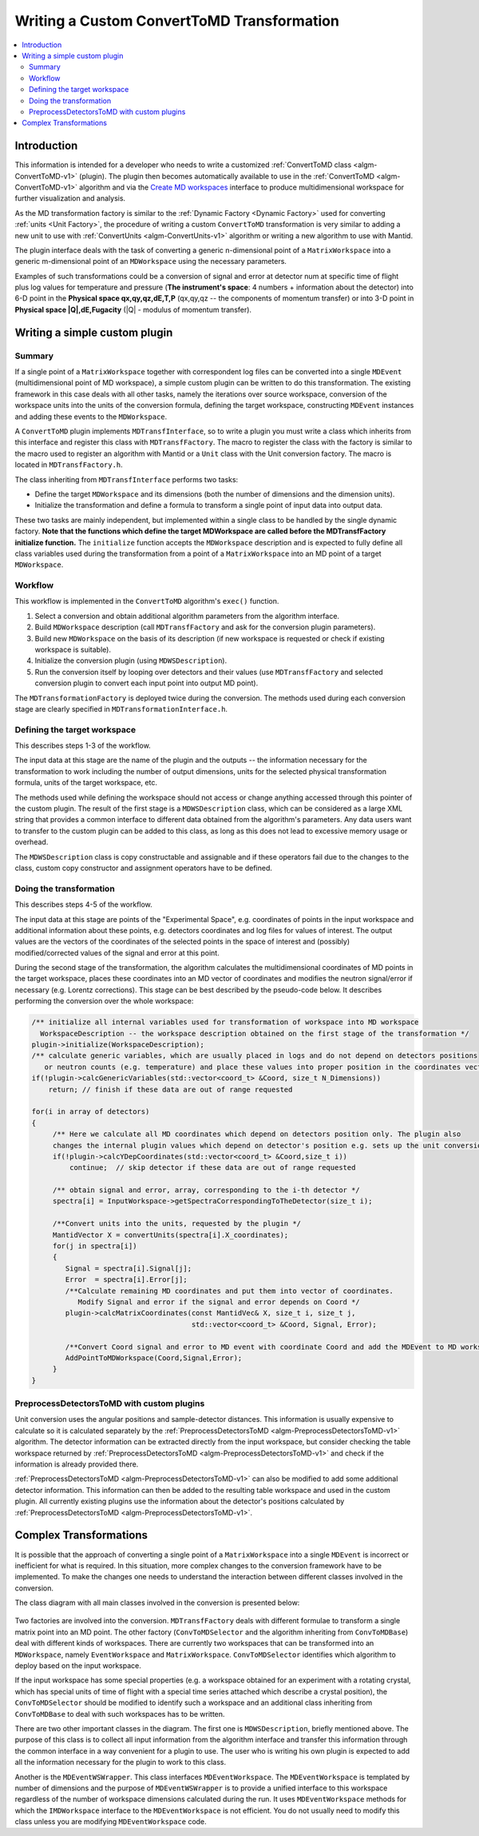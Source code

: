.. _WritingCustomConvertToMDTransformation:

Writing a Custom ConvertToMD Transformation
===========================================

.. contents::
  :local:

Introduction
############

This information is intended for a developer who needs to write a customized
:ref:`ConvertToMD class <algm-ConvertToMD-v1>` (plugin). The
plugin then becomes automatically available to use in the
:ref:`ConvertToMD <algm-ConvertToMD-v1>` algorithm and via the
`Create MD workspaces <http://www.mantidproject.org/Create_MD_Workspace_GUI>`__
interface to produce multidimensional workspace for further visualization and analysis.

As the MD transformation factory is similar to the :ref:`Dynamic Factory <Dynamic Factory>`
used for converting :ref:`units <Unit Factory>`, the
procedure of writing a custom ``ConvertToMD`` transformation is very similar to adding a new unit to use
with :ref:`ConvertUnits <algm-ConvertUnits-v1>` algorithm
or writing a new algorithm to use with Mantid.

The plugin interface deals with the task of converting a generic n-dimensional point of a ``MatrixWorkspace``
into a generic m-dimensional point of an ``MDWorkspace`` using the necessary parameters.

Examples of such transformations could be a conversion of signal and error at detector num
at specific time of flight plus log values for temperature and pressure (**The instrument's
space**: 4 numbers + information about the detector) into 6-D point in the **Physical space
qx,qy,qz,dE,T,P** (qx,qy,qz -- the components of momentum transfer) or into 3-D point in
**Physical space \|Q\|,dE,Fugacity** (\|Q\| - modulus of momentum transfer).

Writing a simple custom plugin
##############################

Summary
-------

If a single point of a ``MatrixWorkspace`` together with correspondent log files can be converted into a single
``MDEvent`` (multidimensional point of MD workspace), a simple custom plugin can be written to do this transformation.
The existing framework in this case deals with all other tasks, namely the iterations over source workspace,
conversion of the workspace units into the units of the conversion formula, defining the target workspace,
constructing ``MDEvent`` instances and adding these events to the ``MDWorkspace``.

A ``ConvertToMD`` plugin implements ``MDTransfInterface``, so to write a plugin you must write a class
which inherits from this interface and register this class with ``MDTransfFactory``. The macro to
register the class with the factory is similar to the macro used to register an algorithm with
Mantid or a ``Unit`` class with the Unit conversion factory. The macro is located in ``MDTransfFactory.h``.

The class inheriting from ``MDTransfInterface`` performs two tasks:

- Define the target ``MDWorkspace`` and its dimensions (both the number of dimensions and the dimension units).

- Initialize the transformation and define a formula to transform a single point of input data into output data.

These two tasks are mainly independent, but implemented within a single class to be handled by the single dynamic factory.
**Note that the functions which define the target MDWorkspace are called before the MDTransfFactory initialize function.**
The ``initialize`` function accepts the ``MDWorkspace`` description and is expected to fully define all class variables used during
the transformation from a point of a ``MatrixWorkspace`` into an MD point of a target ``MDWorkspace``.

Workflow
--------
This workflow is implemented in the ``ConvertToMD`` algorithm's ``exec()`` function.

#. Select a conversion and obtain additional algorithm parameters from the algorithm interface.

#. Build ``MDWorkspace`` description (call ``MDTransfFactory`` and ask for the conversion plugin parameters).

#. Build new ``MDWorkspace`` on the basis of its description (if new workspace is requested or check if existing workspace is suitable).

#. Initialize the conversion plugin (using ``MDWSDescription``).

#. Run the conversion itself by looping over detectors and their values (use ``MDTransfFactory`` and selected conversion plugin to convert
   each input point into output MD point).

The ``MDTransformationFactory`` is deployed twice during the conversion. The methods used during each conversion stage are clearly
specified in ``MDTransformationInterface.h``.

Defining the target workspace
-----------------------------

This describes steps 1-3 of the workflow.

The input data at this stage are the name of the plugin and the outputs -- the information necessary for the transformation to work
including the number of output dimensions, units for the selected physical transformation formula, units of the target workspace, etc.

The methods used while defining the workspace should not access or change anything accessed through this pointer of
the custom plugin. The result of the first stage is a ``MDWSDescription`` class, which can be considered
as a large XML string that provides a common interface to different data obtained from the algorithm's parameters.
Any data users want to transfer to the custom plugin can be added to this class, as long as this does not lead to
excessive memory usage or overhead.

The ``MDWSDescription`` class is copy constructable and assignable and if these operators fail due to the changes
to the class, custom copy constructor and assignment operators have to be defined.

Doing the transformation
------------------------

This describes steps 4-5 of the workflow.

The input data at this stage are points of the "Experimental Space", e.g. coordinates of points in the input workspace and
additional information about these points, e.g. detectors coordinates and log files for values of interest. The output values
are the vectors of the coordinates of the selected points in the space of interest and (possibly) modified/corrected values of
the signal and error at this point.

During the second stage of the transformation, the algorithm calculates the multidimensional coordinates of MD points in the
target workspace, places these coordinates into an MD vector of coordinates and modifies the neutron signal/error if necessary
(e.g. Lorentz corrections). This stage can be best described by the pseudo-code below. It describes performing the conversion
over the whole workspace:

.. code-block:: cpp

    /** initialize all internal variables used for transformation of workspace into MD workspace
      WorkspaceDescription -- the workspace description obtained on the first stage of the transformation */
    plugin->initialize(WorkspaceDescription);
    /** calculate generic variables, which are usually placed in logs and do not depend on detectors positions
       or neutron counts (e.g. temperature) and place these values into proper position in the coordinates vector. */
    if(!plugin->calcGenericVariables(std::vector<coord_t> &Coord, size_t N_Dimensions))
        return; // finish if these data are out of range requested

    for(i in array of detectors)
    {
         /** Here we calculate all MD coordinates which depend on detectors position only. The plugin also
         changes the internal plugin values which depend on detector's position e.g. sets up the unit conversion */
         if(!plugin->calcYDepCoordinates(std::vector<coord_t> &Coord,size_t i))
             continue;  // skip detector if these data are out of range requested

         /** obtain signal and error, array, corresponding to the i-th detector */
         spectra[i] = InputWorkspace->getSpectraCorrespondingToTheDetector(size_t i);

         /**Convert units into the units, requested by the plugin */
         MantidVector X = convertUnits(spectra[i].X_coordinates);
         for(j in spectra[i])
         {
            Signal = spectra[i].Signal[j];
            Error  = spectra[i].Error[j];
            /**Calculate remaining MD coordinates and put them into vector of coordinates.
               Modify Signal and error if the signal and error depends on Coord */
            plugin->calcMatrixCoordinates(const MantidVec& X, size_t i, size_t j,
                                          std::vector<coord_t> &Coord, Signal, Error);

            /**Convert Coord signal and error to MD event with coordinate Coord and add the MDEvent to MD workspace*/
            AddPointToMDWorkspace(Coord,Signal,Error);
         }
    }

PreprocessDetectorsToMD with custom plugins
-------------------------------------------

Unit conversion uses the angular positions and sample-detector distances.
This information is usually expensive to calculate so it is calculated separately by the
:ref:`PreprocessDetectorsToMD <algm-PreprocessDetectorsToMD-v1>` algorithm.
The detector information can be extracted directly from the input workspace, but consider checking the table workspace
returned by :ref:`PreprocessDetectorsToMD <algm-PreprocessDetectorsToMD-v1>`
and check if the information is already provided there.

:ref:`PreprocessDetectorsToMD <algm-PreprocessDetectorsToMD-v1>` can also
be modified to add some additional detector information. This information can then be added to the resulting table workspace
and used in the custom plugin.
All currently existing plugins use the information about the detector's positions calculated by
:ref:`PreprocessDetectorsToMD <algm-PreprocessDetectorsToMD-v1>`.

Complex Transformations
#######################

It is possible that the approach of converting a single point of a ``MatrixWorkspace`` into a single ``MDEvent`` is
incorrect or inefficient for what is required. In this situation, more complex changes to the conversion framework
have to be implemented.
To make the changes one needs to understand the interaction between different classes involved in the conversion.

The class diagram with all main classes involved in the conversion is presented below:

.. figure:: images/ConvertToMDClassDiagram.gif
   :alt: ConvertToMDClassDiagram.gif

Two factories are involved into the conversion. ``MDTransfFactory`` deals with different formulae to
transform a single matrix point into an MD point. The other factory (``ConvToMDSelector`` and the algorithm inheriting
from ``ConvToMDBase``) deal with different kinds of workspaces. There are currently two workspaces that can be transformed
into an ``MDWorkspace``, namely ``EventWorkspace`` and ``MatrixWorkspace``. ``ConvToMDSelector`` identifies which algorithm to
deploy based on the input workspace.

If the input workspace has some special properties (e.g. a workspace obtained for an experiment with a rotating crystal,
which has special units of time of flight with a special time series attached which describe a crystal position),
the ``ConvToMDSelector`` should be modified to identify such a workspace and an additional class inheriting from
``ConvToMDBase`` to deal with such workspaces has to be written.

There are two other important classes in the diagram. The first one is ``MDWSDescription``, briefly mentioned above.
The purpose of this class is to collect all input information from the algorithm interface and transfer this information
through the common interface in a way convenient for a plugin to use. The user who is writing his own plugin is expected to
add all the information necessary for the plugin to work to this class.

Another is the ``MDEventWSWrapper``. This class interfaces ``MDEventWorkspace``. The ``MDEventWorkspace`` is templated by number
of dimensions and the purpose of ``MDEventWSWrapper`` is to provide a unified interface to this workspace regardless of the
number of workspace dimensions calculated during the run. It uses ``MDEventWorkspace`` methods for which the
``IMDWorkspace`` interface to the ``MDEventWorkspace`` is not efficient. You do not usually need to modify this class unless
you are modifying ``MDEventWorkspace`` code.
